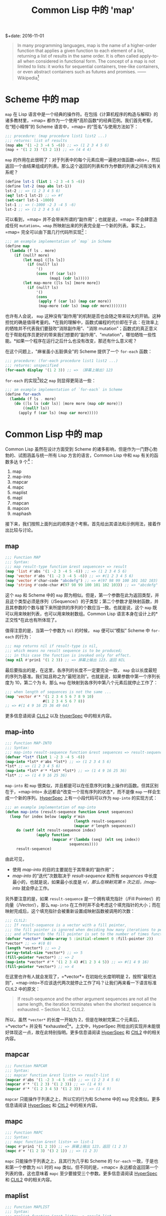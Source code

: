 #+title: Common Lisp 中的 'map'
$+date: 2016-11-01
#+tags[]: lisp

#+begin_quote
In many programming languages, map is the name of a higher-order function that
applies a given function to each element of a list, returning a list of results
in the same order. It is often called apply-to-all when considered in functional
form. The concept of a map is not limited to lists: it works for sequential
containers, tree-like containers, or even abstract containers such as futures
and promises. ------ Wikipedia[fn:1]

#+end_quote

* Scheme 中的 map
:PROPERTIES:
:CUSTOM_ID: scheme-中的-map
:END:
=map= 在 Lisp
语言中是一个经典的操作符。在包括《计算机程序的构造与解释》的诸多教材里，=map=
都作为一个使用*高阶函数*的经典范例。我们首先考察，在“短小精悍”的 Scheme
语言中，=map= 的“签名”与使用方法如下：

#+begin_src scheme
;;; procedure: (map procedure list1 list2 ...)
;;; returns: list of results
(map abs '(1 -2 3 -4 5 -6)) ;; => (1 2 3 4 5 6)
(map + '(1 2 3) '(3 2 1)) ;; => (4 4 4)
#+end_src

=map=
的作用在此很明了：对于列表中的每个元素应用一遍绝对值函数=abs=，然后返回一个由结果组成的列表。那么这个返回的列表和作为参数的列表之间有没有关系呢？

#+begin_src scheme
(define lst-1 (list 1 -2 3 -4 5 -6))
(define lst-2 (map abs lst-1))
lst-2 ;; => (1 2 3 4 5 6)
(eq? lst-1 lst-2) ;; => #f
(set-car! lst-1 -1000)
lst-1 ;; => (-1000 -2 3 -4 5 -6)
lst-2 ;; => (1 2 3 4 5 6)
#+end_src

可以看到，=map= 并不会带来所谓的“副作用”；也就是说，=map=
不会肆意造成任何 =mutation=。=map=
所映射出来的列表完全是一个新的列表。事实上，=map=
完全可以由下面几行代码所实现[fn:2]：

#+begin_src lisp
;;; am example implementation of `map` in Scheme
(define map
  (lambda (f ls . more)
    (if (null? more)
        (let map1 ([ls ls])
          (if (null? ls)
              '()
              (cons (f (car ls))
                    (map1 (cdr ls)))))
        (let map-more ([ls ls] [more more])
          (if (null? ls)
              '()
              (cons
               (apply f (car ls) (map car more))
               (map-more (cdr ls) (map cdr more))))))))
#+end_src

也许有人会说， =map=
这种没有“副作用”的机制是否也会随之带来较大的开销。这种担忧的确是值得考量的。*在我的理解中，函数式编程的代价即在于此：在效率上的牺牲并不代表我们要鼓吹“消除副作用”、"消除
mutation"；函数式的真正意义在于帮助程序员更好的带来我们想要的“副作用”、"mutation"，哪怕牺牲一些性能。*如果一个程序在运行之后什么也没有改变，那还有什么意义呢？

在这个问题上，"麻雀虽小五脏俱全"的 Scheme 提供了一个 =for-each= 函数：

#+begin_src scheme
;;; procedure: (for-each procedure list1 list2 ...)
;;; returns: unspecified
(for-each display '(1 2 3)) ;; => （屏幕上输出）123
#+end_src

=for-each= 的实现[fn:3]较之 =map= 则显得更简洁一些：

#+begin_src scheme
;;; am example implementation of `for-each` in Scheme
(define for-each
  (lambda (f ls . more)
    (do ([ls ls (cdr ls)] [more more (map cdr more)])
        ((null? ls))
      (apply f (car ls) (map car more)))))
#+end_src

* Common Lisp 中的 map
:PROPERTIES:
:CUSTOM_ID: common-lisp-中的-map
:END:
Common Lisp 虽然在设计方面受到 Scheme
的诸多影响，但是作为一门野心勃勃的、试图涵盖与统一所有 Lisp
方言的语言，Common Lisp 中和 =map= 有关的函数多达 9 个[fn:4]：

1. map
2. map-into
3. mapcar
4. mapc
5. maplist
6. mapl
7. mapcan
8. mapcon
9. maphash

接下来，我们按照上面列出的顺序逐个考察。首先给出其语法和示例用法，接着作出比较与讨论。

** map
:PROPERTIES:
:CUSTOM_ID: map
:END:
#+begin_src lisp
;;; Function MAP
;;; Syntax:
;;; map result-type function &rest sequences+ => result
(map 'list #'abs '(1 -2 3 -4 5 -6)) ;; => (1 2 3 4 5 6)
(map 'vector #'abs '(1 -2 3 -4 5 -6)) ;; => #(1 2 3 4 5 6)
(map 'vector #'char-code "abcdefg") ;; => #(97 98 99 100 101 102 103)
(map 'string #'code-char #(97 98 99 100 101 102 103)) ;; => "abcdefg"
#+end_src

这个 =map= 和 Scheme 中的 =map=
颇为相似。但是，第一个参数在此为返回类型，并且这个类型必须是序列（/Sequence/）的子类型；第二个参数才是映射函数，并且其参数的个数与接下来所提供的序列的个数应当一致。也就是说，这个
=map= 既可以用来映射列表，也可以用来映射数组。Common Lisp
语言本身在设计上的*正交性*在此也有所体现了。

值得注意的是，当第一个参数为 =nil= 的时候， =map= 便可以“模拟” Scheme 中
=for-each= 的行为：

#+begin_src lisp
;;; map returns nil if result-type is nil,
;;; which means no result sequence is to be produced;
;;; in this case the function is invoked only for effect.
(map nil #'prin1 '(1 2 3)) ;; => 屏幕上输出 123，返回 NIL
#+end_src

最后要指出的是，在这里，各序列的长度不一定要完全一致， =map=
会以长度最短的序列为基准。我们姑且称之为“最短法则”。也就是说，如果参数中第一个序列长度为
10，第二个为 8，那么 =map= 在映射到各序列中第八个元素后就停止工作了：

#+begin_src lisp
;;; when length of sequences is not the same ...
(map 'vector #'* '(1 2 3 4 5 6 7 8 9 10)
                 #(1 2 3 4 5 6 7 8))
;; => #(1 4 9 16 25 36 49 64)
#+end_src

更多信息请阅读
[[http://www.cs.cmu.edu/Groups/AI/html/cltl/clm/node143.html#SECTION001820000000000000000][CLtL2]]
以及
[[http://www.lispworks.com/documentation/HyperSpec/Body/f_map.htm#map][HyperSpec]]
中的相关内容。

** map-into
:PROPERTIES:
:CUSTOM_ID: map-into
:END:
#+begin_src lisp
;;; Function MAP-INTO
;;; Syntax:
;;; map-into result-sequence function &rest sequences => result-sequence
(defvar *lst* (list 1 -2 3 -4 5 -6))
(map-into *lst* #'abs *lst*) ;; => (1 2 3 4 5 6)
*lst* ;; => (1 2 3 4 5 6)
(map-into *lst* #'* *lst* *lst*) ;; => (1 4 9 16 25 36)
*lst* ;; => (1 4 9 16 25 36)
#+end_src

=map-into= 和 =map=
很类似，并且都是可以在任意序列对象上操作的函数。但其区别在于，=map-into=
永远都会*改变一个现有序列的状态*，而不是像 =map=
一样会生成一个新的序列。[[http://www.lispworks.com/documentation/HyperSpec/Body/f_map_in.htm#map-into][HyperSpec]]
上有一小段代码可以作为 =map-into= 的实现方式：

#+begin_src lisp
;;; an example implementation of map-into
(defun map-into (result-sequence function &rest sequences)
  (loop for index below (apply #'min
                               (length result-sequence)
                               (mapcar #'length sequences))
     do (setf (elt result-sequence index)
              (apply function
                     (mapcar #'(lambda (seq) (elt seq index))
                             sequences))))
     result-sequence)
#+end_src

由此可见，

- 使用 /map-into/ 的目的主要就在于其带来的“副作用”；
- /map-into/ 的“迭代”次数取决于 /result-sequence/ 和所有 /sequences/
  中长度最小的，也就是说，如果最小长度是 /n/，那么在映射完第 /n/
  次之后，/map-into/ 就会停止工作。

另外要注意的是，如果 =result-sequence= 是一个拥有填充指针（/Fill
Pointer/）的向量（/Vector/），那么 =map-into=
在工作时并不会考虑这个填充指针的大小；而在映射完成后，这个填充指针会被重新设置成映射函数被调用的次数：

#+begin_src lisp
;;; CLtL2:
;;; If result-sequence is a vector with a fill pointer,
;;; the fill pointer is ignored when deciding how many iterations to perform,
;;; and afterwards the fill pointer is set to the number of times function was applied.
(defvar *vector* (make-array 5 :initial-element 0 :fill-pointer 2))
*vector* ;; => #(0 0)
(length *vector*) ;; => 2
(array-total-size *vector*) ;; => 5
(fill-pointer *vector*) ;; => 2
(map-into *vector* #'* '(1 2 3 4) #(1 2 3 4 5)) ;; => #(1 4 9 16)
(fill-pointer *vector*) ;; => 4
#+end_src

在这里也许有人就会发现了，=*vector*= 在初始化长度明明是
2，按照“最短法则”，=map-into=不应该迭代两次就停止工作了吗？让我们再来看一下语言标准
CLtL2 中的原文：

#+begin_quote
If result-sequence and the other argument sequences are not all the same
length, the iteration terminates when the shortest sequence is
exhausted. -- Section 14.2, CLtL2.

#+end_quote

所以，虽然 =*vector*= 的长度一开始为
2，但是在映射完第二个元素后，=*vector*= 并没有
*exhausted[fn:5]*。上文中，HyperSpec
所给出的实现并未能很好体现这一点，故在此特别指明。更多信息请阅读
[[http://www.lispworks.com/documentation/HyperSpec/Body/f_map_in.htm#map-into][HyperSpec]]
和
[[http://www.cs.cmu.edu/Groups/AI/html/cltl/clm/node143.html#SECTION001820000000000000000][CltL2]]
中的相关内容。

** mapcar
:PROPERTIES:
:CUSTOM_ID: mapcar
:END:
#+begin_src lisp
;;; Function MAPCAR
;;; Syntax:
;;; mapcar function &rest lists+ => result-list
(mapcar #'abs '(1 -2 3 -4 5 -6)) ;; => (1 2 3 4 5 6)
(mapcar #'* '(1 2 3) '(1 2 3)) ;; => (1 4 9)
(mapcar #'* '(1 2 3 4 5) '(1 2 3)) ;; => (1 4 9)
#+end_src

=mapcar= 只能操作于列表之上，所以它的行为和 Scheme 中的 =map=
完全类似。更多信息请阅读
[[http://www.lispworks.com/documentation/HyperSpec/Body/f_mapc_.htm#mapcar][HyperSpec]]
和
[[http://www.cs.cmu.edu/Groups/AI/html/cltl/clm/node143.html#SECTION001820000000000000000][CltL2]]
中的相关内容。

** mapc
:PROPERTIES:
:CUSTOM_ID: mapc
:END:
#+begin_src lisp
;;; Function MAPC
;;; Syntax:
;;; mapc function &rest lists+ => list-1
(mapc #'prin1 '(1 2 3)) ;; => 屏幕上输出 123，返回 (1 2 3)
(mapc #'+ '(1 2 3) '(3 2 1)) ;; => (1 2 3)
#+end_src

=mapc= 只能操作于列表之上，且其行为几乎和 Scheme 的 =for-each=
一致，于是也和第一个参数为 =nil= 时的 =map= 类似。但不同的是，=mapc=
永远都会返回第一个列表的值，这也意味着 =mapc=
至少要接受三个参数。更多信息请阅读
[[http://www.lispworks.com/documentation/HyperSpec/Body/f_mapc_.htm#mapc][HyperSpec]]
和
[[http://www.cs.cmu.edu/Groups/AI/html/cltl/clm/node90.html#SECTION001184000000000000000][CLtL2]]
中的相关内容。

** maplist
:PROPERTIES:
:CUSTOM_ID: maplist
:END:
#+begin_src lisp
;;; Function MAPLIST
;;; Syntax:
;;; maplist function &rest lists+ => result-list
(maplist #'append '(1 2 3 4) '(1 2 3) '(1 2))
;; => ((1 2 3 4 1 2 3 1 2) (2 3 4 2 3 2))
#+end_src

=maplist=
只能操作于列表，理解它的关键在于，每一次映射函数得到的参数先是列表（们）本身，接着是列表（们）的
=cdr=，再接着是列表（们） =cdr= 的 =cdr=，直至在列表（们）碰到第一个
=nil= 后 =maplist= 停止工作。在此，我们不妨拥 Scheme 来做一个演示：

#+begin_src lisp
;;; an example implementation of maplist in Scheme(define maplist(lambda (f lst . more)(if (null? more)(let map1 ([lst lst])(if (null? lst)'()(cons (f lst)(map1 (cdr lst)))))(let map-more ([lst lst][more more])(if (null? lst)'()(if (member '() more)'()(cons (apply f lst more)(map-more (cdr lst) (map cdr more)))))))))
#+end_src

更多信息请阅读
[[http://www.lispworks.com/documentation/HyperSpec/Body/f_mapc_.htm#maplist][HyperSpec]]
和
[[http://www.cs.cmu.edu/Groups/AI/html/cltl/clm/node90.html#SECTION001184000000000000000][CLtL2]]
中的相关内容。

** mapl
:PROPERTIES:
:CUSTOM_ID: mapl
:END:
#+begin_src lisp
;;; Function MAPL
;;; Syntax:
;;; mapl function &rest lists+ => list-1
(defvar *lst* nil)
(mapl #'(lambda (x) (push x *lst*)) '(1 2 3 4)) ;; => (1 2 3 4)
*lst* ;; => ((4) (3 4) (2 3 4) (1 2 3 4))
#+end_src

=mapl= 只能操作于列表之上，其行为和 =maplist= 类似，但是 =mapl=
并不会把每次的映射结果收集到一个新列表里，反而只会返回参数 =lists=
中的第一个列表。可以猜到的是，这个函数是为“副作用”而准备的。更多信息请阅读
[[http://www.lispworks.com/documentation/HyperSpec/Body/f_mapc_.htm#mapl][HyperSpec]]
和
[[http://www.cs.cmu.edu/Groups/AI/html/cltl/clm/node90.html#SECTION001184000000000000000][CLtL2]]
中的相关内容。

** mapcan
:PROPERTIES:
:CUSTOM_ID: mapcan
:END:
#+begin_src lisp
;;; Function MAPCAN
;;; Syntax:
;;; mapcan function &rest lists+ => concatenated-results
(mapcan #'(lambda (x) (and (numberp x) (list x)))
        '(a 1 b c 3 4 d 5))
;;; => (1 3 4 5)
(mapcar #'(lambda (x) (and (numberp x) (list x)))
        '(a 1 b c 3 4 d 5))
;;; => (NIL (1) NIL NIL (3) (4) NIL (5))
(apply #'nconc '(NIL (1) NIL NIL (3) (4) NIL (5))) ;; => (1 3 4 5)
#+end_src

=mapcan= 只能操作于列表之上。简单来说，=mapcan= 是把 =mapcar=
的结果应用于 =nconc= 后的返回值：

#+begin_src lisp
(defun mapcan (function list &rest more-lists)
  (apply #'nconc
         (apply #'mapcar function list more-lists)))
#+end_src

由于使用了 =nconc= 函数，=mapcan= 也随之带来了副作用。更多信息请阅读
[[http://www.lispworks.com/documentation/HyperSpec/Body/f_mapc_.htm#mapcan][HyperSpec]]
和
[[http://www.cs.cmu.edu/Groups/AI/html/cltl/clm/node90.html#SECTION001184000000000000000][CLtL2]]
中的相关内容。

** mapcon
:PROPERTIES:
:CUSTOM_ID: mapcon
:END:
#+begin_src lisp
;;; Function MAPCON
;;; Syntax:
;;; mapcon function &rest lists+ => concatenated-results
(mapcon #'list (list 1 2 3 4))
;; => ((1 2 3 4) (2 3 4) (3 4) (4))
#+end_src

=mapcon= 同样也只能操作于列表之上，类似的，=mapcan= 是把 =maplist=
的结果应用于 =nconc= 后的返回值：

#+begin_src lisp
(defun mapcon (function list &rest more-lists)
  (apply #'nconc
         (apply #'maplist list more-lists)))
#+end_src

同样的，由于使用了 =nconc= 函数，=mapcon=
也随之带来了副作用。更多信息请阅读
[[http://www.lispworks.com/documentation/HyperSpec/Body/f_mapc_.htm#mapcon][HyperSpec]]
和
[[http://www.cs.cmu.edu/Groups/AI/html/cltl/clm/node90.html#SECTION001184000000000000000][CLtL2]]
中的相关内容。

** maphash
:PROPERTIES:
:CUSTOM_ID: maphash
:END:
#+begin_src lisp
;;; Function MAPHASH
;;; Syntax:
;;; maphash function hash-table => nil
(defvar *lst* '(a b c d e f g))
(defvar *table* (make-hash-table))
(dolist (sym *lst*)
  (setf (gethash sym *table*) (symbol-name sym)))
(maphash #'(lambda (k v) (format t "~A => ~S~%" k v))
         *table*)
;;; 屏幕输出：
;;; A => "A"
;;; B => "B"
;;; C => "C"
;;; D => "D"
;;; E => "E"
;;; F => "F"
;;; G => "G"
;;; 返回： NIL
#+end_src

=maphash=
是专门用来操作哈希表的函数。其第一个参数必定为一个双参函数，在每一次映射中，这个函数接受一对键值，并完成一次映射。对于这个映射函数所带来的潜在的副作用，语言规范中特别强调：

#+begin_quote
If entries are added to or deleted from the hash table while a maphash
is in progress, the results are unpredictable, with one exception: if
the function calls remhash to remove the entry currently being processed
by the function, or performs a setf of gethash on that entry to change
the associated value, then those operations will have the intended
effect. For example: ;;; Alter every entry in MY-HASH-TABLE, replacing
the value with ;;; its square root. Entries with negative values are
removed. (maphash #'(lambda (key val) (if (minusp val) (remhash key
my-hash-table) (setf (gethash key my-hash-table) (sqrt val))))
my-hash-table) -- Section 16.1, CLtL2

#+end_quote

也就是说，移除一对键值，或者修改当前键所对应的值是可以的，而其他的行为则就是未规范的了。值得一提的是，其实对于哈希表的迭代，Common
Lisp 提供了更通用的 =with-hash-table-iterator=，以至于 =maphash=
其实可以基于它来实现：

#+begin_src lisp
;;; Macro WITH-HASH-TABLE-ITERATOR
;;; Syntax:
;;; with-hash-table-iterator (name hash-table) declaration* form* => result*
(defun maphash (function hash-table)
  (with-hash-table-iterator (next-entry hash-table)
    (loop (multiple-value-bind (more key value) (next-entry)
            (unless more (return nil))
            (funcall function key value)))))
#+end_src

更多相关信息请阅读
[[http://www.lispworks.com/documentation/HyperSpec/Body/f_maphas.htm#maphash][HyperSpec]]
和 [[http://www.cs.cmu.edu/Groups/AI/html/cltl/clm/node155.html][CLtL2]]
中的相关内容。

* 总结
:PROPERTIES:
:CUSTOM_ID: 总结
:END:
下面，我们从两个维度来观察这 9 个函数，并以此收结束本文。

** 操作对象
:PROPERTIES:
:CUSTOM_ID: 操作对象
:END:
| 操作对象 | 函数名                                        |
|--------+---------------------------------------------|
| 哈希表   | maphash                                     |
| 列表    | mapcar, maplist, mapc, mapl, mapcan, mapcon |
| 序列    | map, map-into                               |

请注意，"列表"是“序列”的子类型，因此 =map= 与 =map-into=
具有更高的通用性（/General/）。

** 副作用
:PROPERTIES:
:CUSTOM_ID: 副作用
:END:
*首先需要说明，这里的“副作用”指的是这个函数到底是为了得到返回值，还是为了带来“副作用”。*换句话说，映射函数
=function= 可以尽管带来
=mutation=，但那极有可能是一种不良的编码风格；可在使用例如 =mapc=
的函数时，如果映射函数不带有任何“副作用”，那么它只会返回一个和参数一模一样的列表，这样的意义何在呢？

| 函数名     | 注解                                                  |
|----------+------------------------------------------------------|
| map      | 当第一个参数为 nil 时，可以认为目的是带来“副作用”             |
| map-into | 总是会修改一个现有序列的状态，有副作用                       |
| mapcar   | 无副作用                                               |
| mapc     | 类似 Scheme 中的 for-each，有副作用                      |
| maplist  | 无副作用                                               |
| mapl     | 原因类似 mapc，有副作用                                  |
| mapcan   | 可视为 mapcar 的延展，我们更想得到返回值，故认为无副作用[fn:7] |
| mapcon   | 可视为 maplist 的延展，我们更想得到返回值，故认为无副作用      |
| maphash  | 语言标准中只规范了两种可行的副作用，在此不特地做区分            |

所以，我的个人结论是：

| 区分              | 函数名                                                       |
| 为了带来副作用的函数 | mapc, mapl, map-into, 以及第一个参数为 nil 的 map              |
| 无副作用的函数      | mapcar, maplist, mapcan, mapcon, 以及第一个参数不为 nil 的 map |
| 只能带来特定的副作用 | maphash                                                    |

之所以要以“目的”来对“副作用”的含义进行说明，是希望在此能帮助读者更好的理解这些
=map=
操作符，理解语言设计者的用意。虽说“仁者见仁，智者见智”，但是我们还是希望在
Common Lisp
的编码风格上有着一定的规范，尤其是建议不要乱用、滥用这些操作符到不恰当的地方。

[fn:1] 参见 Wikipedia,
       [[https://en.wikipedia.org/wiki/Map_(higher-order_function)]]

[fn:2] 参见[[http://www.scheme.com/tspl4/control.html#./control:h5][Section
       5.5]] Mapping and Folding, The Scheme Programming Language 4th
       Edition, R. Kent Dybvig.

[fn:3] 同样参见[[http://www.scheme.com/tspl4/control.html#./control:h5][Section
       5.5]] Mapping and Folding, The Scheme Programming Language 4th
       Edition, R. Kent Dybvig.

[fn:4] 这样的说法不算很严谨。毕竟，Scheme 中的 =map=
       只能操作列表，而这里列出的这9个则能操作包括列表、数组，甚至哈希表。所以，这里“有关”的含义仅仅是名字里或者概念上和
       =map= "有关"。

[fn:5] 尽管如此，关于什么才是 *exhausted*，CLtL2
       并没有做出定义。想在这个问题上探个究竟的朋友请参考 SBCL
       中的[[https://github.com/sbcl/sbcl/blob/master/src/code/seq.lisp#L1270][相关代码]]，此处不做展开了。

[fn:6] 基于上文对“副作用”的界定，这样的区分是有道理的。但是仍需注意的是，=mapcan=
       以及接下来的 =mapcon= 都使用了破坏性函数 =nconc=，所以 =mapcan=
       与 =mapcon= 也是有破坏性的。引用 CLtL2 中的话来说就是：/"Remember
       that nconc is a destructive operation, and therefore so are
       mapcan and mapcon; the lists returned by the function are altered
       in order to concatenate them."/

[fn:7] 基于上文对“副作用”的界定，这样的区分是有道理的。但是仍需注意的是，=mapcan=
       以及接下来的 =mapcon= 都使用了破坏性函数 =nconc=，所以 =mapcan=
       与 =mapcon= 也是有破坏性的。引用 CLtL2 中的话来说就是：/"Remember
       that nconc is a destructive operation, and therefore so are
       mapcan and mapcon; the lists returned by the function are altered
       in order to concatenate them."/
